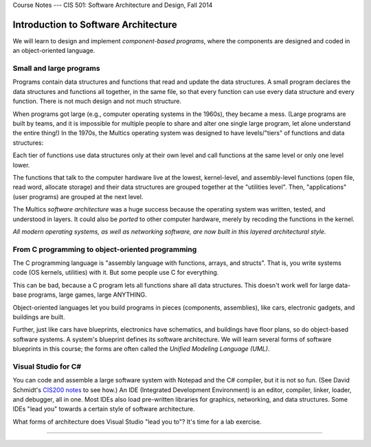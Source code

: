 .. raw:: html

   <br/>
   <font color="darkgray">
   <big><big><b>
   
Course Notes --- CIS 501: Software Architecture and Design, Fall 2014

.. raw:: html

   </b></big></big>
   </font>


.. _intro-softwarearch:

Introduction to Software Architecture
#####################################

We will learn to design and implement *component-based programs*,
where the components are designed and coded in an object-oriented language.

Small and large programs
************************

Programs contain data structures and functions that read and update the data
structures.
A small program declares the data structures and functions all together,
in the same file, so that every function can use every data structure and every
function.
There is not much design and not much structure.

When programs got large (e.g., computer operating systems in the 1960s),
they became a mess.
(Large programs are built by teams, and it is impossible for multiple people to
share and alter one single large program, let alone understand the entire thing!)
In the 1970s, the Multics operating system was designed to have levels/"tiers"
of functions and data structures:

.. image:: multics.jpg

Each tier of functions use data structures only at their own level and call
functions at the same level or only one level lower.

The functions that talk to the computer hardware live at the lowest, 
kernel-level, and assembly-level functions (open file, read word,
allocate storage) and their data structures are grouped together at the
"utilities level".
Then, "applications" (user programs) are grouped at the next level.

The Multics *software architecture* was a huge success because the operating
system was written, tested, and understood in layers.
It could also be *ported* to other computer hardware,
merely by recoding the functions in the kernel.

*All modern operating systems, as well as networking software, are now built in
this layered architectural style.*

From C programming to object-oriented programming
*************************************************

The C programming language is "assembly language with functions, arrays, and 
structs".
That is, you write systems code (OS kernels, utilities) with it.
But some people use C for everything.

This can be bad, because a C program lets all functions share all data
structures.
This doesn't work well for large data-base programs, large games, large ANYTHING.

Object-oriented languages let you build programs in pieces
(components, assemblies), like cars, electronic gadgets, and buildings are built.

Further, just like cars have blueprints, electronics have schematics, and
buildings have floor plans, so do object-based software systems.
A system's blueprint defines its software architecture.
We will learn several forms of software blueprints in this course; the forms are
often called the *Unified Modeling Language (UML)*.

Visual Studio for C#
********************

You can code and assemble a large software system with Notepad and the C#
compiler, but it is not so fun.
(See David Schmidt's
`CIS200 notes <http://people.cis.ksu.edu/~schmidt/200f07/>`__ to see how.)
An IDE (Integrated Development Environment) is an editor, compiler, linker,
loader, and debugger, all in one.
Most IDEs also load pre-written libraries for graphics, networking, and data
structures.
Some IDEs "lead you" towards a certain style of software architecture.

What forms of architecture does Visual Studio "lead you to"? It's time for a lab
exercise.

----

.. raw:: html

   <p align=right><small><em>
   This note was adapted from David Schmidt's CIS 501, Spring 2014, 
   <a href="http://people.cis.ksu.edu/~schmidt/501s14/Lectures/Lecture01S.html">Lecture 1</a>
   course note. © Copyright 2014, David Schmidt.
   </em></small></p>
